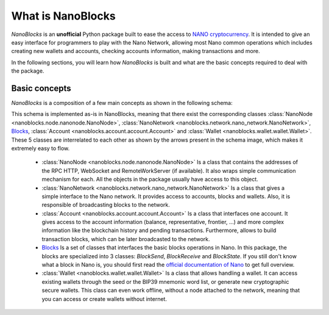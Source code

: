 What is NanoBlocks
==================

`NanoBlocks` is an **unofficial** Python package built to ease the access to `NANO cryptocurrency <https://nano.org/>`_. It is intended to give an easy interface for programmers to play with the Nano Network, allowing most Nano common operations which includes creating new wallets and accounts, checking accounts information, making transactions and more.

In the following sections, you will learn how `NanoBlocks` is built and what are the basic concepts required to deal with the package.

Basic concepts
--------------

`NanoBlocks` is a composition of a few main concepts as shown in the following schema:

.. image:: /tutorial/images/NanoBlocks_schema.png

This schema is implemented as-is in NanoBlocks, meaning that there exist the corresponding classes :class:`NanoNode <nanoblocks.node.nanonode.NanoNode>`, :class:`NanoNetwork <nanoblocks.network.nano_network.NanoNetwork>`, `Blocks <../nanoblocks.block.html>`_, :class:`Account <nanoblocks.account.account.Account>` and :class:`Wallet <nanoblocks.wallet.wallet.Wallet>`.
These 5 classes are interrelated to each other as shown by the arrows present in the schema image, which makes it extremely easy to flow.

 * :class:`NanoNode <nanoblocks.node.nanonode.NanoNode>` Is a class that contains the addresses of the RPC HTTP, WebSocket and RemoteWorkServer (if available). It also wraps simple communication mechanism for each. All the objects in the package usually have access to this object.

 * :class:`NanoNetwork <nanoblocks.network.nano_network.NanoNetwork>` Is a class that gives a simple interface to the Nano network. It provides access to accounts, blocks and wallets. Also, it is responsible of broadcasting blocks to the network.

 * :class:`Account <nanoblocks.account.account.Account>` Is a class that interfaces one account. It gives access to the account information (balance, representative, frontier, ...) and more complex information like the blockchain history and pending transactions. Furthermore, allows to build transaction blocks, which can be later broadcasted to the network.

 * `Blocks <../nanoblocks.block.html>`_ Is a set of classes that interfaces the basic blocks operations in Nano. In this package, the blocks are specialized into 3 classes: `BlockSend`, `BlockReceive` and `BlockState`. If you still don't know what a block in Nano is, you should first read the `official documentation of Nano <https://docs.nano.org/integration-guides/the-basics/>`_ to get full overview.

 * :class:`Wallet <nanoblocks.wallet.wallet.Wallet>` Is a class that allows handling a wallet. It can access existing wallets through the seed or the BIP39 mnemonic word list, or generate new cryptographic secure wallets. This class can even work offline, without a node attached to the network, meaning that you can access or create wallets without internet.
